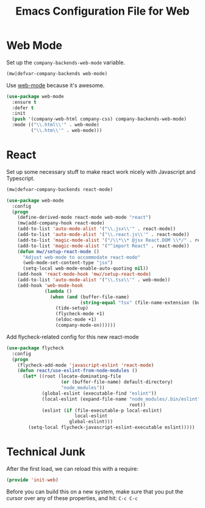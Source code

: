 #+TITLE:  Emacs Configuration File for Web
#+AUTHOR: Michael Westbom
#+EMAIL: michael@westbom.co

* Web Mode


  Set up the =company-backends-web-mode= variable.

  #+BEGIN_SRC emacs-lisp
    (mw|defvar-company-backends web-mode)
  #+END_SRC

  Use [[http://web-mode.org/][web-mode]] because it's awesome.

  #+BEGIN_SRC emacs-lisp
    (use-package web-mode
      :ensure t
      :defer t
      :init
      (push '(company-web-html company-css) company-backends-web-mode)
      :mode (("\\.html\\'" . web-mode)
             ("\\.htm\\'" . web-mode)))
    #+END_SRC

* React

  Set up some necessary stuff to make react work nicely with
  Javascript and Typescript.

  #+BEGIN_SRC emacs-lisp
    (mw|defvar-company-backends react-mode)

    (use-package web-mode
      :config
      (progn
        (define-derived-mode react-mode web-mode "react")
        (mw|add-company-hook react-mode)
        (add-to-list 'auto-mode-alist '("\\.jsx\\'" . react-mode))
        (add-to-list 'auto-mode-alist '("\\.react.js\\'" . react-mode))
        (add-to-list 'magic-mode-alist '("/\\*\\* @jsx React.DOM \\*/" . react-mode))
        (add-to-list 'magic-mode-alist '("^import React" . react-mode))
        (defun mw//setup-react-mode ()
          "Adjust web-mode to accommodate react-mode"
          (web-mode-set-content-type "jsx")
          (setq-local web-mode-enable-auto-quoting nil))
        (add-hook 'react-mode-hook 'mw//setup-react-mode)
        (add-to-list 'auto-mode-alist '("\\.tsx\\'" . web-mode))
        (add-hook 'web-mode-hook
                  (lambda ()
                    (when (and (buffer-file-name)
                               (string-equal "tsx" (file-name-extension (buffer-file-name))))
                      (tide-setup)
                      (flycheck-mode +1)
                      (eldoc-mode +1)
                      (company-mode-on))))))
  #+END_SRC

  Add flycheck-related config for this new react-mode

  #+BEGIN_SRC emacs-lisp
    (use-package flycheck
      :config
      (progn
        (flycheck-add-mode 'javascript-eslint 'react-mode)
        (defun react/use-eslint-from-node-modules ()
          (let* ((root (locate-dominating-file
                        (or (buffer-file-name) default-directory)
                        "node_modules"))
                 (global-eslint (executable-find "eslint"))
                 (local-eslint (expand-file-name "node_modules/.bin/eslint"
                                                 root))
                 (eslint (if (file-executable-p local-eslint)
                             local-eslint
                           global-eslint)))
            (setq-local flycheck-javascript-eslint-executable eslint)))))
  #+END_SRC

* Technical Junk

  After the first load, we can reload this with a require:

  #+BEGIN_SRC emacs-lisp
    (provide 'init-web)
  #+END_SRC

  Before you can build this on a new system, make sure that you put
  the cursor over any of these properties, and hit: =C-c C-c=

#+DESCRIPTION: A literate programming version of my Emacs web-mode config, loaded by the .emacs file.
#+PROPERTY:    header-args :results silent
#+PROPERTY:    header-args:sh  :tangle no
#+PROPERTY:    header-args:emacs-lisp :tangle ~/.emacs.d/elisp/init-web.el
#+PROPERTY:    header-args :eval no-export
#+PROPERTY:    header-args :comments org
#+OPTIONS:     num:nil toc:nil todo:nil tasks:nil tags:nil
#+OPTIONS:     skip:nil author:nil email:nil creator:nil timestamp:nil
#+INFOJS_OPT:  view:nil toc:nil ltoc:t mouse:underline buttons:0 path:http://orgmode.org/org-info.js
